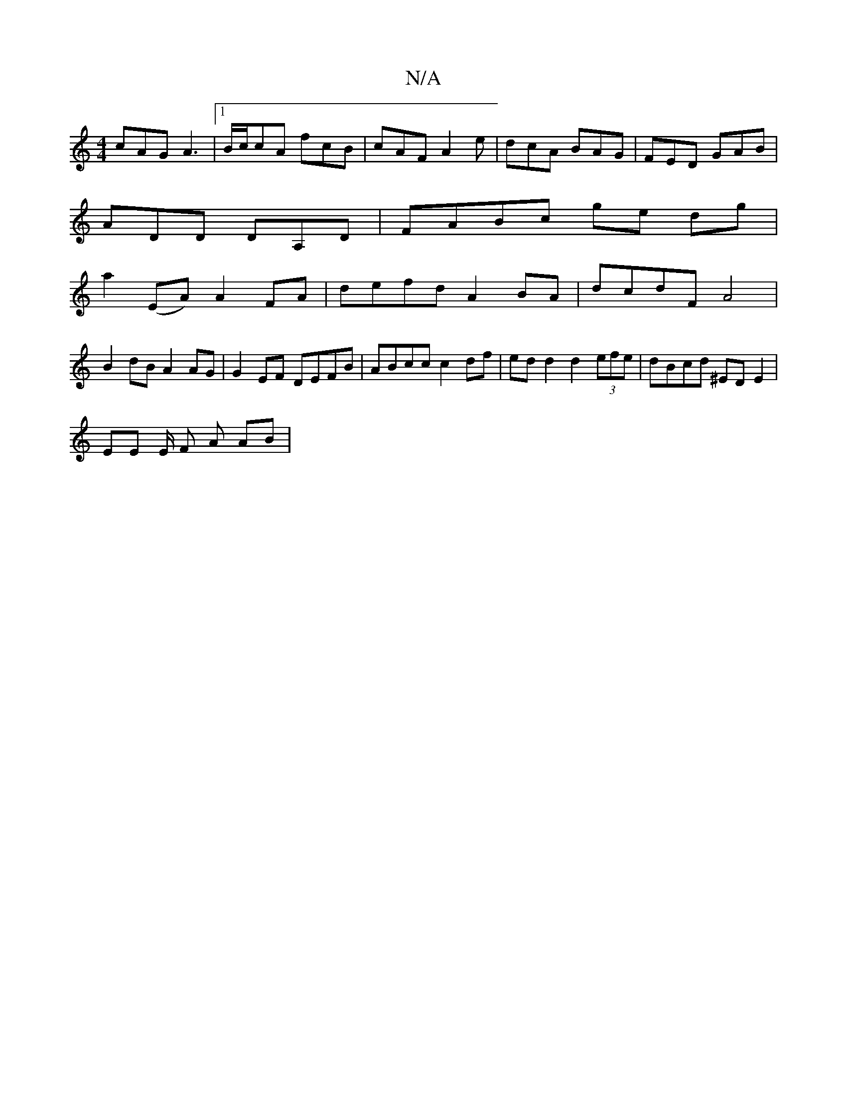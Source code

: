 X:1
T:N/A
M:4/4
R:N/A
K:Cmajor
cAG A3 |1 B/c/cA fcB | cAF A2 e | dcA BAG | FED GAB |
ADD DA,D | FABc ge dg |
a2 (EA) A2 FA | defd A2 BA | dcdF A4 |
B2dB A2 AG | G2EF DEFB | ABcc c2 df | ed d2 d2 (3efe | dBcd ^EDE2 |
EE E/2 F A AB |